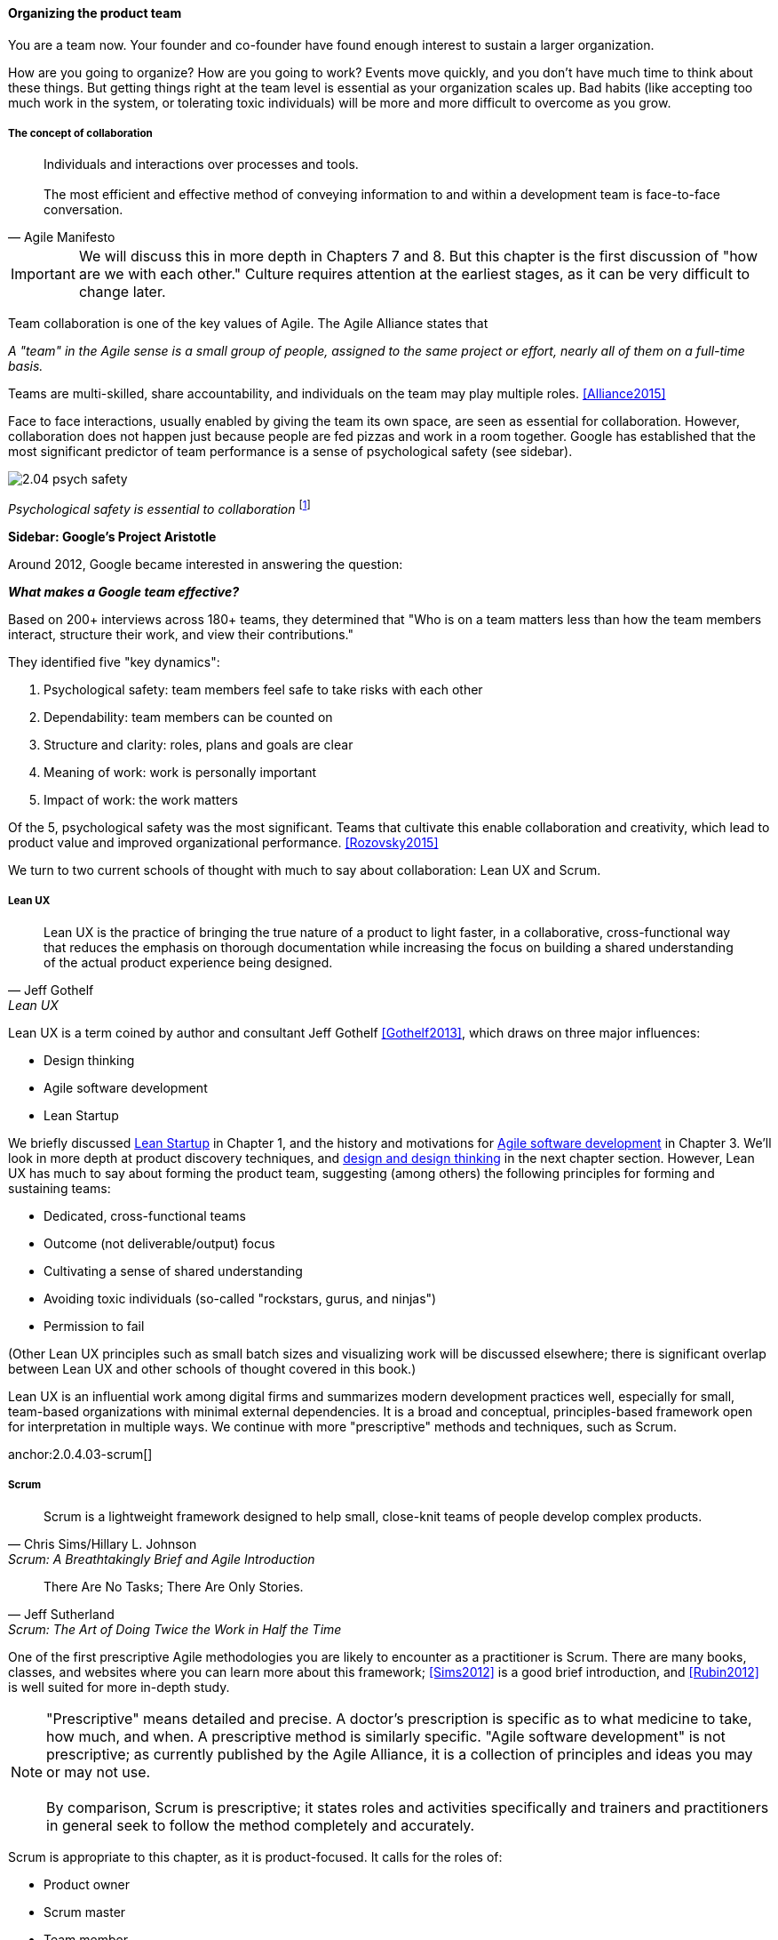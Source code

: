 

==== Organizing the product team

You are a team now. Your founder and co-founder have found enough interest to sustain a larger organization.

How are you going to organize? How are you going to work? Events move quickly, and you don't have much time to think about these things. But getting things right at the team level is essential as your organization scales up. Bad habits (like accepting too much work in the system, or tolerating toxic individuals) will be more and more difficult to overcome as you grow.

===== The concept of collaboration
[quote, Agile Manifesto]
Individuals and interactions over processes and tools. +
 +
The most efficient and effective method of conveying information to and within a development team is face-to-face conversation.

IMPORTANT: We will discuss this in more depth in Chapters 7 and 8. But this chapter  is the first discussion of "how are we with each other." Culture requires attention at the earliest stages, as it can be very difficult to change later.

Team collaboration is one of the key values of Agile. The Agile Alliance states that

_A "team" in the Agile sense is a small group of people, assigned to the same project or effort, nearly all of them on a full-time basis._

Teams are multi-skilled, share accountability, and individuals on the team may play multiple roles. <<Alliance2015>>

Face to face interactions, usually enabled by giving the team its own space, are seen as essential for collaboration. However, collaboration does not happen just because people are fed pizzas and work in a room together. Google has established that the most significant predictor of team performance is a sense of psychological safety (see sidebar).

image::images/2.04-psych-safety.jpg[]
_Psychological safety is essential to collaboration_ footnote:[_Image credit https://www.flickr.com/photos/marckjerland/4633544440, downloaded 2016-09-20, commercial use permitted_]

anchor:psych-safety[]
****
*Sidebar: Google's Project Aristotle*

Around 2012, Google became interested in answering the question:

*_What makes a Google team effective?_*

Based on 200+ interviews across 180+ teams, they determined that "Who is on a team matters less than how the team members interact, structure their work, and view their contributions."

They identified five "key dynamics":

. Psychological safety: team members feel safe to take risks with each other
. Dependability: team members can be counted on
. Structure and clarity: roles, plans and goals are clear
. Meaning of work: work is personally important
. Impact of work: the work matters

Of the 5, psychological safety was the most significant. Teams that cultivate this enable collaboration and creativity, which lead to product value and improved organizational performance. <<Rozovsky2015>>
****

We turn to two current schools of thought with much to say about collaboration: Lean UX and Scrum.

===== Lean UX
[quote, Jeff Gothelf, Lean UX]
Lean UX is the practice of bringing the true nature of a product to light faster, in a collaborative, cross-functional way that reduces the emphasis on thorough documentation while increasing the focus on building a shared understanding of the actual product experience being designed.

Lean UX is a term coined by author and consultant Jeff Gothelf <<Gothelf2013>>, which draws on three major influences:

* Design thinking
* Agile software development
* Lean Startup

We briefly discussed xref:lean-startup[Lean Startup] in Chapter 1, and the history and motivations for xref:1.03.02-Agile-history[Agile software development] in Chapter 3. We'll look in more depth at product discovery techniques, and xref:design[design and design thinking] in the next chapter section. However, Lean UX has much to say about forming the product team, suggesting (among others) the following principles for forming and sustaining teams:

* Dedicated, cross-functional teams
* Outcome (not deliverable/output) focus
* Cultivating a sense of shared understanding
* Avoiding toxic individuals (so-called "rockstars, gurus, and ninjas")
* Permission to fail

(Other Lean UX principles such as small batch sizes and visualizing work will be discussed elsewhere; there is significant overlap between Lean UX and other schools of thought covered in this book.)

Lean UX is an influential work among digital firms and summarizes modern development practices well, especially for small, team-based organizations with minimal external dependencies. It is a broad and conceptual, principles-based framework open for interpretation in multiple ways. We continue with more "prescriptive" methods and techniques, such as Scrum.

anchor:2.0.4.03-scrum[]

===== Scrum

[quote, Chris Sims/Hillary L. Johnson, Scrum: A Breathtakingly Brief and Agile Introduction]
Scrum is a lightweight framework designed to help small, close-knit teams of people develop complex products.

[quote, Jeff Sutherland, Scrum: The Art of Doing Twice the Work in Half the Time]
There Are No Tasks; There Are Only Stories.

One of the first prescriptive Agile methodologies you are likely to encounter as a practitioner is Scrum. There are many books, classes, and websites where you can learn more about this framework; <<Sims2012>> is a good brief introduction, and <<Rubin2012>> is well suited for more in-depth study.

NOTE: "Prescriptive" means detailed and precise. A doctor's prescription is specific as to what medicine to take, how much, and when. A prescriptive method is similarly specific. "Agile software development" is not prescriptive; as currently published by the Agile Alliance, it is a collection of principles and ideas you may or may not use. +
 +
 By comparison, Scrum is prescriptive; it states roles and activities specifically and trainers and practitioners in general seek to follow the method completely and accurately.

Scrum is appropriate to this chapter, as it is product-focused. It calls for the roles of:

* Product owner
* Scrum master
* Team member

and avoids further elaboration of roles.

The Scrum product owner is responsible for holding the product vision and seeing that the team executes the highest value work. To do this, the potential features for the product are maintained in a "backlog" that can be re-prioritized as necessary (rather than a large, fixed-scope project). The product owner also defines acceptance criteria for the backlog items.

The Scrum Master, on the other hand, acts as a team coach, "guiding the team to ever-higher levels of cohesiveness, self-organization, and performance." <<Sims2012>>.

Scrum uses specific practices and artifacts such as sprints, standups, reviews, the above-mentioned concept of backlog, burndown charts, and so forth. We will discuss these in Chapter 5 (Work Management) along with Kanban, another popular approach for executing work.

* There are three roles:
** The product owner sets overall direction.
** The Scrum Master coaches and advocates for the team
** The development team is defined as those who are committed to the development work
* There are various artifacts:
** Product backlog is the overall “to-do” list for the product. (More on product management in the next chapter.)
** Sprint backlog is the to-do list for the current sprint
** Potentially shippable product increment is an important concept used to decouple the team’s development activity from downstream business planning. A PSI is a cohesive unit of functionality that *could* be delivered to the customer, but doing so is the decision of the product owner.
* There are seven activities:
** The “sprint” is a defined time period, typically two to four weeks, in which the development team executes on an agreed scope
** Backlog grooming is when the product backlog is examined and refined into increments that can be moved into the sprint backlog
** Sprint Planning is where the scope is agreed
** The Daily Scrum is traditionally held standing up, to maintain focus and ensure brevity
** Sprint Execution is the development activity within the sprint
** Sprint Review is the “public end of the sprint” when the stakeholders are invited to view the completed work
** The Sprint Retrospective is held to identify lessons learned from the sprint and how to apply them in future work.

Scrum is well grounded in theory, although Scrum team members do not need to understand the theory to succeed with it. Like Lean UX, Scrum emphasizes high-bandwidth collaboration, dedicated multi-skilled teams, a product focus, and so forth.

****
*Sidebar: Scrum and shu-ha-ri*

In the Japanese martial art of aikido, there is the concept of shu-ha-ri, a form of learning progression.

* Shu: The student follows the rules of a given method precisely, without addition or alteration
* Ha: The student learns theory and principle of the technique
* Ri: The student creates own approaches and adapts technique to circumstance

Scrum at its most prescriptive can be seen as a shu-level practice; it gives detailed guidance that has been shown to work.

(See <<Fowler2006>> and <<Cockburn2007>>, pp. 17-18.)
****

===== More on product team roles

[quote, Mike Cohn, Succeeding with Agile Software Development Using Scrum]
Boundaries are provided by the product owner and often come in the form of constraints, such as * I need it by June. * We need to reduce the per-unit cost by half. * It needs to run at twice the speed.
* It can use only half the memory of the current version.

anchor:vuf[]

Marty Cagan suggests that the product team has three primary concerns, requiring three critical roles <<Cagan2008>>, (ch.12):

* Value: Product Owner/Manager
* Feasibility: Engineering
* Usability: User Experience Design

Jeff Patton represents these concepts as a Venn diagram:

image::images/2.04-VUF.png[]
_similar to <<Patton2014>>, ch.12_

Finally, a word on the product manager. xref:2.0.4.03-scrum[Scrum] is prescriptive around the product *owner* role, but does not identify a role for product *manager*. This can lead to two people performing product management: a marketing-aligned "manager" responsible for high-level requirements, with the Scrum "product owner" attempting to translate them for the team. Marty Cagan warns against this approach, recommending instead that the product manager and owner be the same person, separate from marketing <<Cagan2008>>, pp. 7-8.

In the next chapter, we will consider the challenge of product discovery -- at a product level, what practices do we follow to generate the creative insights that will result in customer value?
